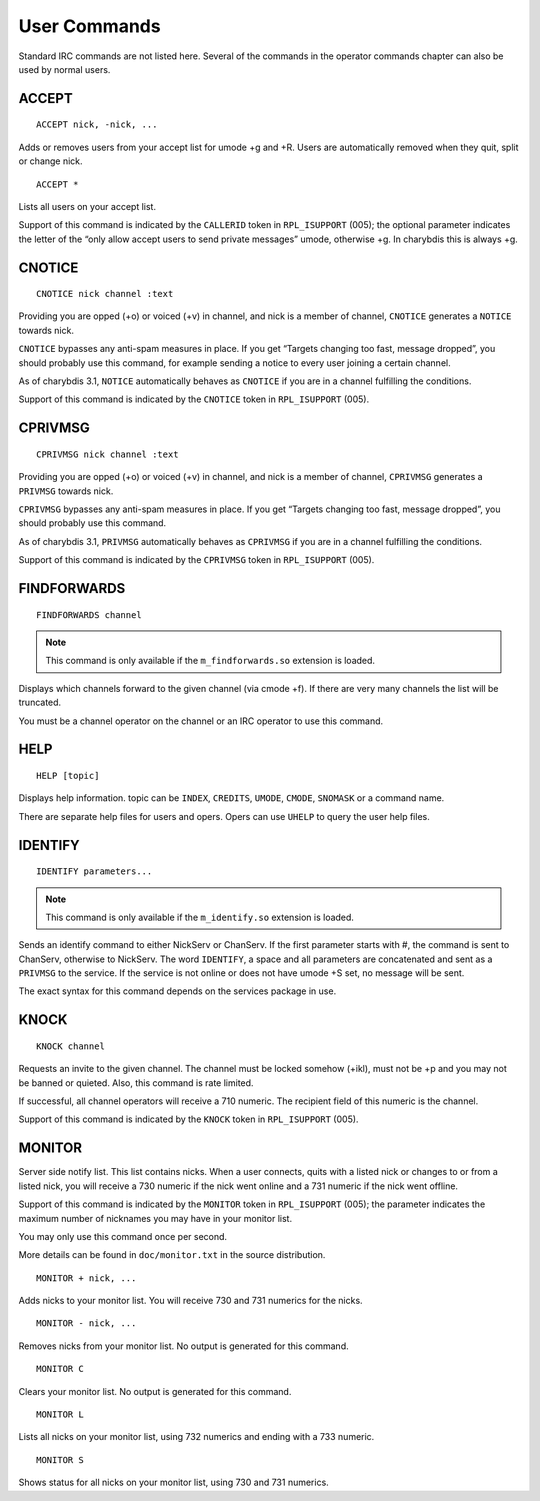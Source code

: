 User Commands
=============

Standard IRC commands are not listed here. Several of the commands in
the operator commands chapter can also be used by normal users.

ACCEPT
------

::

   ACCEPT nick, -nick, ...

Adds or removes users from your accept list for umode +g and +R. Users
are automatically removed when they quit, split or change nick.

::

   ACCEPT *

Lists all users on your accept list.

Support of this command is indicated by the ``CALLERID`` token in
``RPL_ISUPPORT`` (005); the optional parameter indicates the letter of the
“only allow accept users to send private messages” umode, otherwise +g.
In charybdis this is always +g.

CNOTICE
-------

::

   CNOTICE nick channel :text

Providing you are opped (+o) or voiced (+v) in channel, and nick is a
member of channel, ``CNOTICE`` generates a ``NOTICE`` towards nick.

``CNOTICE`` bypasses any anti-spam measures in place. If you get “Targets
changing too fast, message dropped”, you should probably use this
command, for example sending a notice to every user joining a certain
channel.

As of charybdis 3.1, ``NOTICE`` automatically behaves as ``CNOTICE`` if you are
in a channel fulfilling the conditions.

Support of this command is indicated by the ``CNOTICE`` token in
``RPL_ISUPPORT`` (005).

CPRIVMSG
--------

::

   CPRIVMSG nick channel :text

Providing you are opped (+o) or voiced (+v) in channel, and nick is a
member of channel, ``CPRIVMSG`` generates a ``PRIVMSG`` towards nick.

``CPRIVMSG`` bypasses any anti-spam measures in place. If you get “Targets
changing too fast, message dropped”, you should probably use this
command.

As of charybdis 3.1, ``PRIVMSG`` automatically behaves as ``CPRIVMSG`` if you
are in a channel fulfilling the conditions.

Support of this command is indicated by the ``CPRIVMSG`` token in
``RPL_ISUPPORT`` (005).

FINDFORWARDS
------------

::

   FINDFORWARDS channel

.. note:: This command is only available if the ``m_findforwards.so``
          extension is loaded.

Displays which channels forward to the given channel (via cmode +f). If
there are very many channels the list will be truncated.

You must be a channel operator on the channel or an IRC operator to use
this command.

HELP
----

::

   HELP [topic]

Displays help information. topic can be ``INDEX``, ``CREDITS``, ``UMODE``, ``CMODE``,
``SNOMASK`` or a command name.

There are separate help files for users and opers. Opers can use ``UHELP``
to query the user help files.

IDENTIFY
--------

::

   IDENTIFY parameters...

.. note:: This command is only available if the ``m_identify.so``
          extension is loaded.

Sends an identify command to either NickServ or ChanServ. If the first
parameter starts with #, the command is sent to ChanServ, otherwise to
NickServ. The word ``IDENTIFY``, a space and all parameters are concatenated
and sent as a ``PRIVMSG`` to the service. If the service is not online or
does not have umode +S set, no message will be sent.

The exact syntax for this command depends on the services package in
use.

KNOCK
-----

::

   KNOCK channel

Requests an invite to the given channel. The channel must be locked
somehow (+ikl), must not be +p and you may not be banned or quieted.
Also, this command is rate limited.

If successful, all channel operators will receive a 710 numeric. The
recipient field of this numeric is the channel.

Support of this command is indicated by the ``KNOCK`` token in ``RPL_ISUPPORT``
(005).

MONITOR
-------

Server side notify list. This list contains nicks. When a user connects,
quits with a listed nick or changes to or from a listed nick, you will
receive a 730 numeric if the nick went online and a 731 numeric if the
nick went offline.

Support of this command is indicated by the ``MONITOR`` token in
``RPL_ISUPPORT`` (005); the parameter indicates the maximum number of
nicknames you may have in your monitor list.

You may only use this command once per second.

More details can be found in ``doc/monitor.txt`` in the source
distribution.

::

   MONITOR + nick, ...

Adds nicks to your monitor list. You will receive 730 and 731 numerics
for the nicks.

::

   MONITOR - nick, ...

Removes nicks from your monitor list. No output is generated for this
command.

::

   MONITOR C

Clears your monitor list. No output is generated for this command.

::

   MONITOR L

Lists all nicks on your monitor list, using 732 numerics and ending with
a 733 numeric.

::

   MONITOR S

Shows status for all nicks on your monitor list, using 730 and 731
numerics.
